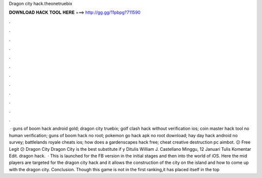 Dragon city hack.theonetruebix

𝐃𝐎𝐖𝐍𝐋𝐎𝐀𝐃 𝐇𝐀𝐂𝐊 𝐓𝐎𝐎𝐋 𝐇𝐄𝐑𝐄 ===> http://gg.gg/11pbpg?711590

.

.

.

.

.

.

.

.

.

.

.

.

 · guns of boom hack android gold; dragon city truebix; golf clash hack without verification ios; coin master hack tool no human verification; guns of boom hack no root; pokemon go hack apk no root download; hay day hack android no survey; battlelands royale cheats ios; how does a gardenscapes hack free; cheat creative destruction pc aimbot. 😕 Free Legit 😕 Dragon City    Dragon City  is the best substitute if y Ditulis William J. Castellano Minggu, 12 Januari Tulis Komentar Edit. dragon hack.  · This is launched for the FB version in the initial stages and then into the world of iOS. Here the mid players are targeted for the dragon city hack and it allows the construction of the city on the island and how to come up with the dragon city. Conclusion. Though this game is not in the first ranking,it has placed itself in the top 